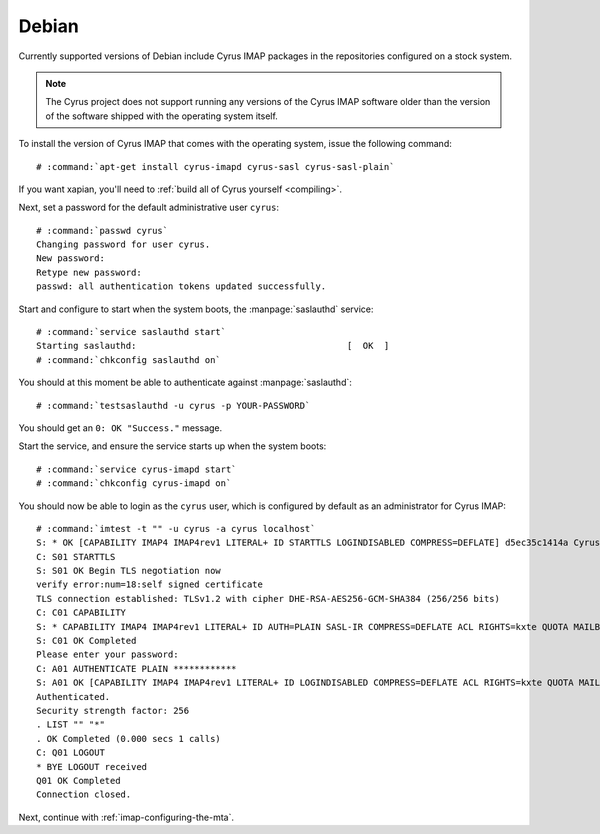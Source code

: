 .. _imap-installation-distributions-debian:

Debian
======

Currently supported versions of Debian include Cyrus IMAP packages in
the repositories configured on a stock system.


.. NOTE::

    The Cyrus project does not support running any versions of the Cyrus
    IMAP software older than the version of the software shipped
    with the operating system itself.

To install the version of Cyrus IMAP that comes with the operating
system, issue the following command:

.. parsed-literal::

    # :command:`apt-get install cyrus-imapd cyrus-sasl cyrus-sasl-plain`

If you want xapian, you'll need to :ref:`build all of Cyrus yourself <compiling>`.

Next, set a password for the default administrative user ``cyrus``:

.. parsed-literal::

    # :command:`passwd cyrus`
    Changing password for user cyrus.
    New password:
    Retype new password:
    passwd: all authentication tokens updated successfully.

Start and configure to start when the system boots, the
:manpage:`saslauthd` service:

.. parsed-literal::

    # :command:`service saslauthd start`
    Starting saslauthd:                                        [  OK  ]
    # :command:`chkconfig saslauthd on`

You should at this moment be able to authenticate against
:manpage:`saslauthd`:

.. parsed-literal::

    # :command:`testsaslauthd -u cyrus -p YOUR-PASSWORD`

You should get an ``0: OK "Success."`` message.

.. todo::
    If this does not succeed, see ref:`sasl-troubleshooting-saslauthd`.

Start the service, and ensure the service starts up when the system
boots:

.. parsed-literal::

    # :command:`service cyrus-imapd start`
    # :command:`chkconfig cyrus-imapd on`

You should now be able to login as the ``cyrus`` user, which is
configured by default as an administrator for Cyrus IMAP:

.. parsed-literal::

    # :command:`imtest -t "" -u cyrus -a cyrus localhost`
    S: * OK [CAPABILITY IMAP4 IMAP4rev1 LITERAL+ ID STARTTLS LOGINDISABLED COMPRESS=DEFLATE] d5ec35c1414a Cyrus IMAP v2.3.16-Fedora-RPM-2.3.16-13.el6_6 server ready
    C: S01 STARTTLS
    S: S01 OK Begin TLS negotiation now
    verify error:num=18:self signed certificate
    TLS connection established: TLSv1.2 with cipher DHE-RSA-AES256-GCM-SHA384 (256/256 bits)
    C: C01 CAPABILITY
    S: * CAPABILITY IMAP4 IMAP4rev1 LITERAL+ ID AUTH=PLAIN SASL-IR COMPRESS=DEFLATE ACL RIGHTS=kxte QUOTA MAILBOX-REFERRALS NAMESPACE UIDPLUS NO_ATOMIC_RENAME UNSELECT CHILDREN MULTIAPPEND BINARY SORT SORT=MODSEQ THREAD=ORDEREDSUBJECT THREAD=REFERENCES ANNOTATEMORE CATENATE CONDSTORE SCAN IDLE LISTEXT LIST-SUBSCRIBED X-NETSCAPE URLAUTH
    S: C01 OK Completed
    Please enter your password:
    C: A01 AUTHENTICATE PLAIN \*\*\*\*\*\*\*\*\*\*\*\*
    S: A01 OK [CAPABILITY IMAP4 IMAP4rev1 LITERAL+ ID LOGINDISABLED COMPRESS=DEFLATE ACL RIGHTS=kxte QUOTA MAILBOX-REFERRALS NAMESPACE UIDPLUS NO_ATOMIC_RENAME UNSELECT CHILDREN MULTIAPPEND BINARY SORT SORT=MODSEQ THREAD=ORDEREDSUBJECT THREAD=REFERENCES ANNOTATEMORE CATENATE CONDSTORE SCAN IDLE LISTEXT LIST-SUBSCRIBED X-NETSCAPE URLAUTH] Success (tls protection)
    Authenticated.
    Security strength factor: 256
    . LIST "" "*"
    . OK Completed (0.000 secs 1 calls)
    C: Q01 LOGOUT
    * BYE LOGOUT received
    Q01 OK Completed
    Connection closed.

Next, continue with :ref:`imap-configuring-the-mta`.
